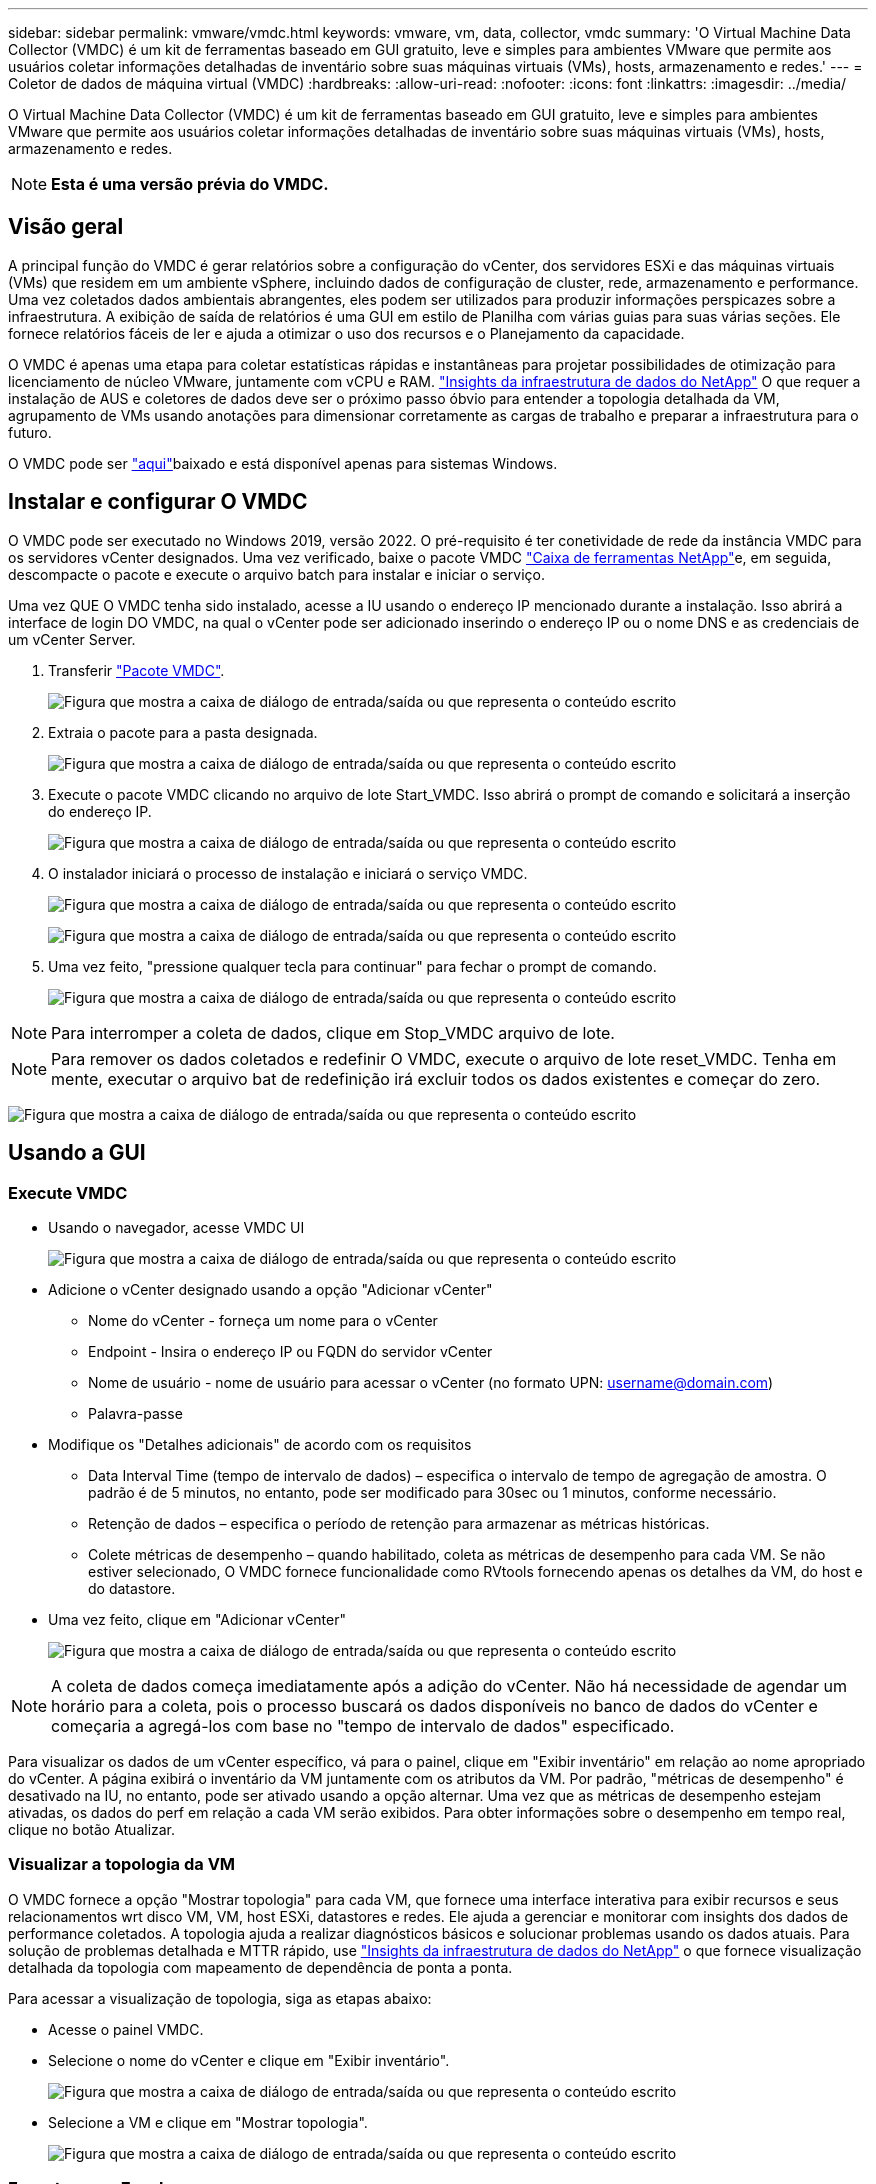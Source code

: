 ---
sidebar: sidebar 
permalink: vmware/vmdc.html 
keywords: vmware, vm, data, collector, vmdc 
summary: 'O Virtual Machine Data Collector (VMDC) é um kit de ferramentas baseado em GUI gratuito, leve e simples para ambientes VMware que permite aos usuários coletar informações detalhadas de inventário sobre suas máquinas virtuais (VMs), hosts, armazenamento e redes.' 
---
= Coletor de dados de máquina virtual (VMDC)
:hardbreaks:
:allow-uri-read: 
:nofooter: 
:icons: font
:linkattrs: 
:imagesdir: ../media/


[role="lead"]
O Virtual Machine Data Collector (VMDC) é um kit de ferramentas baseado em GUI gratuito, leve e simples para ambientes VMware que permite aos usuários coletar informações detalhadas de inventário sobre suas máquinas virtuais (VMs), hosts, armazenamento e redes.


NOTE: *Esta é uma versão prévia do VMDC.*



== Visão geral

A principal função do VMDC é gerar relatórios sobre a configuração do vCenter, dos servidores ESXi e das máquinas virtuais (VMs) que residem em um ambiente vSphere, incluindo dados de configuração de cluster, rede, armazenamento e performance. Uma vez coletados dados ambientais abrangentes, eles podem ser utilizados para produzir informações perspicazes sobre a infraestrutura. A exibição de saída de relatórios é uma GUI em estilo de Planilha com várias guias para suas várias seções. Ele fornece relatórios fáceis de ler e ajuda a otimizar o uso dos recursos e o Planejamento da capacidade.

O VMDC é apenas uma etapa para coletar estatísticas rápidas e instantâneas para projetar possibilidades de otimização para licenciamento de núcleo VMware, juntamente com vCPU e RAM. link:https://docs.netapp.com/us-en/data-infrastructure-insights/["Insights da infraestrutura de dados do NetApp"] O que requer a instalação de AUS e coletores de dados deve ser o próximo passo óbvio para entender a topologia detalhada da VM, agrupamento de VMs usando anotações para dimensionar corretamente as cargas de trabalho e preparar a infraestrutura para o futuro.

O VMDC pode ser link:https://mysupport.netapp.com/site/tools/tool-eula/vm-data-collector["aqui"]baixado e está disponível apenas para sistemas Windows.



== Instalar e configurar O VMDC

O VMDC pode ser executado no Windows 2019, versão 2022. O pré-requisito é ter conetividade de rede da instância VMDC para os servidores vCenter designados. Uma vez verificado, baixe o pacote VMDC link:https://mysupport.netapp.com/site/tools/tool-eula/vm-data-collector["Caixa de ferramentas NetApp"]e, em seguida, descompacte o pacote e execute o arquivo batch para instalar e iniciar o serviço.

Uma vez QUE O VMDC tenha sido instalado, acesse a IU usando o endereço IP mencionado durante a instalação. Isso abrirá a interface de login DO VMDC, na qual o vCenter pode ser adicionado inserindo o endereço IP ou o nome DNS e as credenciais de um vCenter Server.

. Transferir link:https://mysupport.netapp.com/site/tools/tool-eula/vm-data-collector["Pacote VMDC"].
+
image:vmdc-image1.png["Figura que mostra a caixa de diálogo de entrada/saída ou que representa o conteúdo escrito"]

. Extraia o pacote para a pasta designada.
+
image:vmdc-image2.png["Figura que mostra a caixa de diálogo de entrada/saída ou que representa o conteúdo escrito"]

. Execute o pacote VMDC clicando no arquivo de lote Start_VMDC. Isso abrirá o prompt de comando e solicitará a inserção do endereço IP.
+
image:vmdc-image3.png["Figura que mostra a caixa de diálogo de entrada/saída ou que representa o conteúdo escrito"]

. O instalador iniciará o processo de instalação e iniciará o serviço VMDC.
+
image:vmdc-image4.png["Figura que mostra a caixa de diálogo de entrada/saída ou que representa o conteúdo escrito"]

+
image:vmdc-image5.png["Figura que mostra a caixa de diálogo de entrada/saída ou que representa o conteúdo escrito"]

. Uma vez feito, "pressione qualquer tecla para continuar" para fechar o prompt de comando.
+
image:vmdc-image6.png["Figura que mostra a caixa de diálogo de entrada/saída ou que representa o conteúdo escrito"]




NOTE: Para interromper a coleta de dados, clique em Stop_VMDC arquivo de lote.


NOTE: Para remover os dados coletados e redefinir O VMDC, execute o arquivo de lote reset_VMDC. Tenha em mente, executar o arquivo bat de redefinição irá excluir todos os dados existentes e começar do zero.

image:vmdc-image7.png["Figura que mostra a caixa de diálogo de entrada/saída ou que representa o conteúdo escrito"]



== Usando a GUI



=== Execute VMDC

* Usando o navegador, acesse VMDC UI
+
image:vmdc-image8.png["Figura que mostra a caixa de diálogo de entrada/saída ou que representa o conteúdo escrito"]

* Adicione o vCenter designado usando a opção "Adicionar vCenter"
+
** Nome do vCenter - forneça um nome para o vCenter
** Endpoint - Insira o endereço IP ou FQDN do servidor vCenter
** Nome de usuário - nome de usuário para acessar o vCenter (no formato UPN: username@domain.com)
** Palavra-passe


* Modifique os "Detalhes adicionais" de acordo com os requisitos
+
** Data Interval Time (tempo de intervalo de dados) – especifica o intervalo de tempo de agregação de amostra. O padrão é de 5 minutos, no entanto, pode ser modificado para 30sec ou 1 minutos, conforme necessário.
** Retenção de dados – especifica o período de retenção para armazenar as métricas históricas.
** Colete métricas de desempenho – quando habilitado, coleta as métricas de desempenho para cada VM. Se não estiver selecionado, O VMDC fornece funcionalidade como RVtools fornecendo apenas os detalhes da VM, do host e do datastore.


* Uma vez feito, clique em "Adicionar vCenter"
+
image:vmdc-image9.png["Figura que mostra a caixa de diálogo de entrada/saída ou que representa o conteúdo escrito"]




NOTE: A coleta de dados começa imediatamente após a adição do vCenter. Não há necessidade de agendar um horário para a coleta, pois o processo buscará os dados disponíveis no banco de dados do vCenter e começaria a agregá-los com base no "tempo de intervalo de dados" especificado.

Para visualizar os dados de um vCenter específico, vá para o painel, clique em "Exibir inventário" em relação ao nome apropriado do vCenter. A página exibirá o inventário da VM juntamente com os atributos da VM. Por padrão, "métricas de desempenho" é desativado na IU, no entanto, pode ser ativado usando a opção alternar. Uma vez que as métricas de desempenho estejam ativadas, os dados do perf em relação a cada VM serão exibidos. Para obter informações sobre o desempenho em tempo real, clique no botão Atualizar.



=== Visualizar a topologia da VM

O VMDC fornece a opção "Mostrar topologia" para cada VM, que fornece uma interface interativa para exibir recursos e seus relacionamentos wrt disco VM, VM, host ESXi, datastores e redes. Ele ajuda a gerenciar e monitorar com insights dos dados de performance coletados. A topologia ajuda a realizar diagnósticos básicos e solucionar problemas usando os dados atuais. Para solução de problemas detalhada e MTTR rápido, use link:https://docs.netapp.com/us-en/data-infrastructure-insights/["Insights da infraestrutura de dados do NetApp"] o que fornece visualização detalhada da topologia com mapeamento de dependência de ponta a ponta.

Para acessar a visualização de topologia, siga as etapas abaixo:

* Acesse o painel VMDC.
* Selecione o nome do vCenter e clique em "Exibir inventário".
+
image:vmdc-image10.png["Figura que mostra a caixa de diálogo de entrada/saída ou que representa o conteúdo escrito"]

* Selecione a VM e clique em "Mostrar topologia".
+
image:vmdc-image11.png["Figura que mostra a caixa de diálogo de entrada/saída ou que representa o conteúdo escrito"]





=== Exportar para Excel

Para capturar o coletado em um formato utilizável, use a opção "Download Report" para baixar o arquivo XLSX.

Para fazer o download do relatório, siga as etapas abaixo:

* Acesse o painel VMDC.
* Selecione o nome do vCenter e clique em "Exibir inventário".
+
image:vmdc-image12.png["Figura que mostra a caixa de diálogo de entrada/saída ou que representa o conteúdo escrito"]

* Selecione a opção "Download Report"
+
image:vmdc-image13.png["Figura que mostra a caixa de diálogo de entrada/saída ou que representa o conteúdo escrito"]

* Selecione o intervalo de tempo. O intervalo de tempo fornece várias opções a partir de 4 horas a 7 dias.
+
image:vmdc-image14.png["Figura que mostra a caixa de diálogo de entrada/saída ou que representa o conteúdo escrito"]



Por exemplo, se os dados necessários forem para as últimas 4 horas, escolha 4 ou escolha o valor apropriado para capturar os dados para esse determinado período. Os dados gerados são agregados de forma contínua. Assim, selecione o intervalo de tempo para garantir que o relatório gerado captura as estatísticas de carga de trabalho necessárias.



=== Contadores de dados VMDC

Após o download, a primeira Planilha que O VMDC exibe é "informações da VM", uma Planilha que contém informações sobre as VMs que residem no ambiente vSphere. Isso mostra informações genéricas sobre as máquinas virtuais: Nome da VM, estado de energia, CPUs, memória provisionada (MB), memória utilizada (MB), capacidade provisionada (GB), capacidade utilizada (GB), versão das ferramentas VMware, versão do SO, tipo de ambiente, Datacenter, Cluster, Host, pasta, armazenamento de dados primário, discos, NICs, ID da VM e UUID da VM.

A guia 'desempenho da VM' captura os dados de desempenho de cada VM amostrada no nível de intervalo selecionado (o padrão é 5 minutos). A amostra de cada máquina virtual abrange: IOPS médio de leitura, IOPS médio de gravação, IOPS médio total, IOPS de leitura máxima, IOPS de gravação máxima, IOPS de pico total, taxa de transferência média de leitura (KB/s), taxa de transferência média de gravação (KB/s), taxa de transferência média de leitura (KB/s), latência média de leitura de ms (latência de leitura média de ms), latência de pico (ms), latência de ms) e ms), latência de leitura média de leitura média de pico (latência de ms), latência de leitura média de ms), latência de ms (ms), latência de leitura média (ms) (ms), latência de leitura média de pico (ms) e ms).

A guia "informações do host ESXi" captura para cada host: Datacenter, vCenter, Cluster, os, fabricante, modelo, soquetes da CPU, núcleos da CPU, velocidade do clock da rede (GHz), velocidade do clock da CPU (GHz), threads da CPU, memória (GB), memória usada (%), uso da CPU (%), contagem de VM convidada e número de NICs.



=== Próximas etapas

Use o arquivo XLSX baixado para exercícios de otimização e refatoração.



== Descrição dos atributos VMDC

Esta secção do documento abrange a definição de cada contador utilizado na folha excel.

*Folha de informações da VM*

image:vmdc-image15.png["Figura que mostra a caixa de diálogo de entrada/saída ou que representa o conteúdo escrito"]

*Folha de desempenho da VM*

image:vmdc-image16.png["Figura que mostra a caixa de diálogo de entrada/saída ou que representa o conteúdo escrito"]

*Informações do host ESXi*

image:vmdc-image17.png["Figura que mostra a caixa de diálogo de entrada/saída ou que representa o conteúdo escrito"]



== Conclusão

Com as mudanças iminentes de licenciamento, as organizações estão lidando proativamente com o potencial aumento no custo total de propriedade (TCO). Eles estão otimizando estrategicamente sua infraestrutura VMware por meio de gerenciamento agressivo de recursos e dimensionamento correto para aprimorar a utilização dos recursos e otimizar o Planejamento de capacidade. Por meio do uso efetivo de ferramentas especializadas, as organizações podem identificar e recuperar com eficiência recursos desperdiçados, reduzindo, posteriormente, as contagens principais e as despesas gerais de licenciamento. O VMDC fornece a capacidade de coletar rapidamente dados de VM que podem ser cortados para relatar e otimizar o ambiente existente.

Usando O VMDC, faça uma avaliação rápida para identificar recursos subutilizados e, em seguida, use o NetApp Data Infrastructure Insights (DII) para fornecer análises detalhadas e recomendações para recuperação de VMs. Isso permite que os clientes entendam as possíveis economias e otimizações de custo, enquanto o NetApp Data Infrastructure Insights (DII) é implantado e configurado. O NetApp Data Infrastructure Insights (DII) pode ajudar as empresas a tomar decisões informadas sobre a otimização de seu ambiente de VM. Ele pode identificar onde os recursos podem ser recuperados ou hosts desativados com o mínimo de impactos na produção, ajudando as empresas a navegarem pelas mudanças trazidas pela aquisição da VMware pela Broadcom de uma maneira estratégica e cuidadosa. Em outras palavras, O VMDC e o DII como um mecanismo de análise detalhado ajudam as empresas a tirar a emoção da decisão. Em vez de reagir às mudanças com pânico ou frustração, eles podem usar os insights fornecidos por essas duas ferramentas para tomar decisões estratégicas e racionais que equilibram a otimização de custos com eficiência operacional e produtividade.

Com o NetApp, dimensionar corretamente seus ambientes virtualizados e apresentar performance de storage flash econômica, além de gerenciamento de dados simplificado e soluções de ransomware para garantir que as organizações estejam preparadas para o novo modelo de assinatura, otimizando os recursos DE TI atualmente em vigor.

image:vmdc-image18.png["Figura que mostra a caixa de diálogo de entrada/saída ou que representa o conteúdo escrito"]



== Próximas etapas

Baixe o pacote VMDC e colete os dados e use link:https://mhcsolengg.com/vmwntaptco/["VSAN TCO Estimator"] para fácil projeção e, em seguida, use link:https://docs.netapp.com/us-en/data-infrastructure-insights/task_cloud_insights_onboarding_1.html["DII"] para fornecer continuamente a inteligência, impactando-A agora e no futuro para garantir que ela possa se adaptar à medida que novas necessidades surgirem.
